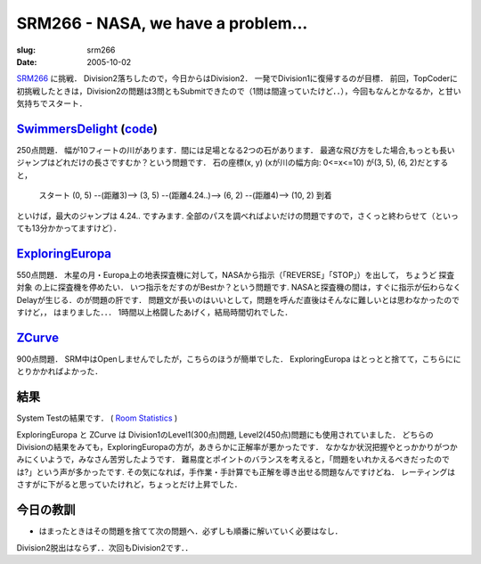 .. -*- mode: rst; coding: utf-8 -*-

====================================
SRM266 - NASA, we have a problem...
====================================

:slug: srm266
:date: 2005-10-02

.. meta::
  :edituri: http://www.blogger.com/feeds/15880554/posts/default/113361523481666453
  :published: 2005-10-02T00:30:00+09:00

  :replace_{RD}: 7999
  :replace_{RM}: 203780
  :replace_{PM1}: 4821
  :replace_{PM2}: 4809
  :replace_{PM3}: 4808


SRM266__ に挑戦．
Division2落ちしたので，今日からはDivision2．
一発でDivision1に復帰するのが目標．
前回，TopCoderに初挑戦したときは，Division2の問題は3問ともSubmitできたので（1問は間違っていたけど．．），今回もなんとかなるか，と甘い気持ちでスタート．

__ http://www.topcoder.com/stat?c=round_overview&rd=7999


SwimmersDelight__ (code__)
============================

__ http://www.topcoder.com/stat?c=problem_statement&pm=4821&rd=7999
__ http://www.topcoder.com/stat?c=problem_solution&rm=203780&rd=7999&pm=4821&cr=15632820

250点問題．
幅が10フィートの川があります．間には足場となる2つの石があります．
最適な飛び方をした場合,もっとも長いジャンプはどれだけの長さですむか？という問題です．
石の座標(x, y) (xが川の幅方向: 0<=x<=10) が(3, 5), (6, 2)だとすると，

  スタート (0, 5) --(距離3)--> (3, 5) --(距離4.24..)--> (6, 2) --(距離4)--> (10, 2) 到着

といけば，最大のジャンプは 4.24.. ですみます.
全部のパスを調べればよいだけの問題ですので，さくっと終わらせて（といっても13分かかってますけど）．

ExploringEuropa__
=================

__ http://www.topcoder.com/stat?c=problem_statement&pm=4809&rd=7999

550点問題．
木星の月・Europa上の地表探査機に対して，NASAから指示（「REVERSE」「STOP」）を出して，
ちょうど 探査対象 の上に探査機を停めたい．
いつ指示をだすのがBestか？という問題です.
NASAと探査機の間は，すぐに指示が伝わらなくDelayが生じる．のが問題の肝です．
問題文が長いのはいいとして，問題を呼んだ直後はそんなに難しいとは思わなかったのですけど，，
はまりました．．．
1時間以上格闘したあげく，結局時間切れでした．

ZCurve__
========

__ http://www.topcoder.com/stat?c=problem_statement&pm=4808&rd=7999

900点問題．
SRM中はOpenしませんでしたが，こちらのほうが簡単でした．
ExploringEuropa はとっとと捨てて，こちらににとりかかればよかった．

結果
====

System Testの結果です．
( `Room Statistics`__ )

__ http://www.topcoder.com/stat?c=coder_room_stats&cr=15632820&rd=7999&rm=203780

.. image:: http://static.flickr.com/41/74681944_23c573b1ab_o.png
   :alt: Room Statistics

ExploringEuropa と ZCurve は Division1のLevel1(300点)問題, Level2(450点)問題にも使用されていました．
どちらのDivisionの結果をみても，ExploringEuropaの方が，あきらかに正解率が悪かったです．
なかなか状況把握やとっかかりがつかみにくいようで，みなさん苦労したようです．
難易度とポイントのバランスを考えると，「問題をいれかえるべきだったのでは?」という声が多かったです.
その気になれば，手作業・手計算でも正解を導き出せる問題なんですけどね．
レーティングはさすがに下がると思っていたけれど，ちょっとだけ上昇でした．

今日の教訓
==========

* はまったときはその問題を捨てて次の問題へ．必ずしも順番に解いていく必要はなし．

Division2脱出はならず．．次回もDivision2です．．
